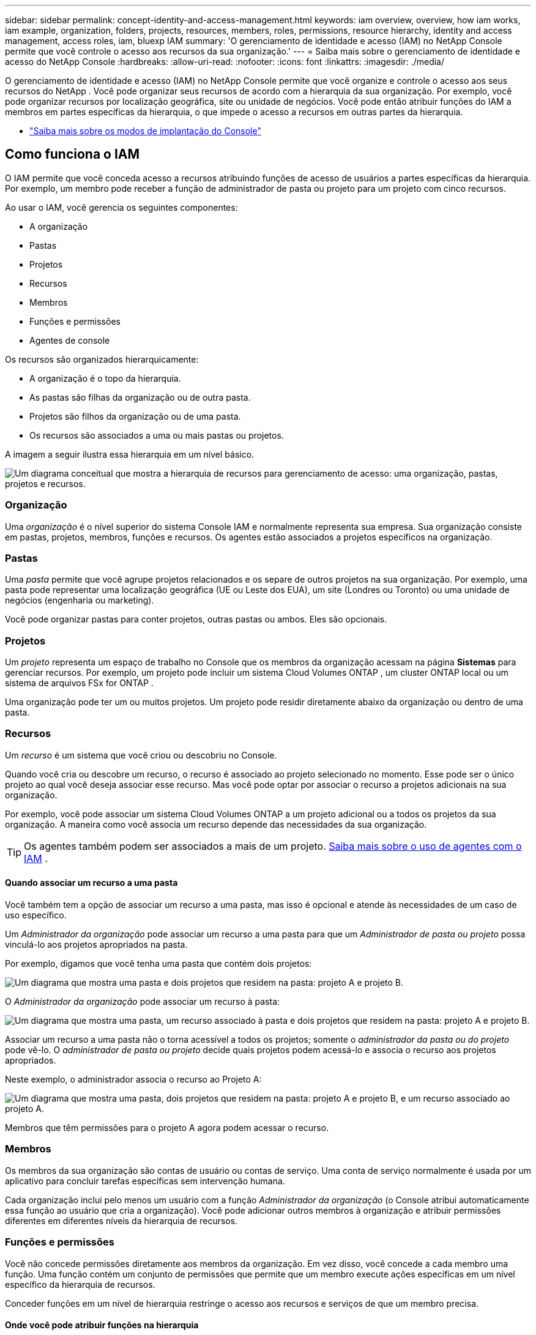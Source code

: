 ---
sidebar: sidebar 
permalink: concept-identity-and-access-management.html 
keywords: iam overview, overview, how iam works, iam example, organization, folders, projects, resources, members, roles, permissions, resource hierarchy, identity and access management, access roles, iam, bluexp IAM 
summary: 'O gerenciamento de identidade e acesso (IAM) no NetApp Console permite que você controle o acesso aos recursos da sua organização.' 
---
= Saiba mais sobre o gerenciamento de identidade e acesso do NetApp Console
:hardbreaks:
:allow-uri-read: 
:nofooter: 
:icons: font
:linkattrs: 
:imagesdir: ./media/


[role="lead"]
O gerenciamento de identidade e acesso (IAM) no NetApp Console permite que você organize e controle o acesso aos seus recursos do NetApp .  Você pode organizar seus recursos de acordo com a hierarquia da sua organização.  Por exemplo, você pode organizar recursos por localização geográfica, site ou unidade de negócios.  Você pode então atribuir funções do IAM a membros em partes específicas da hierarquia, o que impede o acesso a recursos em outras partes da hierarquia.

* link:concept-modes.html["Saiba mais sobre os modos de implantação do Console"]




== Como funciona o IAM

O IAM permite que você conceda acesso a recursos atribuindo funções de acesso de usuários a partes específicas da hierarquia.  Por exemplo, um membro pode receber a função de administrador de pasta ou projeto para um projeto com cinco recursos.

Ao usar o IAM, você gerencia os seguintes componentes:

* A organização
* Pastas
* Projetos
* Recursos
* Membros
* Funções e permissões
* Agentes de console


Os recursos são organizados hierarquicamente:

* A organização é o topo da hierarquia.
* As pastas são filhas da organização ou de outra pasta.
* Projetos são filhos da organização ou de uma pasta.
* Os recursos são associados a uma ou mais pastas ou projetos.


A imagem a seguir ilustra essa hierarquia em um nível básico.

image:diagram-iam-resource-hierarchy.png["Um diagrama conceitual que mostra a hierarquia de recursos para gerenciamento de acesso: uma organização, pastas, projetos e recursos."]



=== Organização

Uma _organização_ é o nível superior do sistema Console IAM e normalmente representa sua empresa.  Sua organização consiste em pastas, projetos, membros, funções e recursos.  Os agentes estão associados a projetos específicos na organização.



=== Pastas

Uma _pasta_ permite que você agrupe projetos relacionados e os separe de outros projetos na sua organização.  Por exemplo, uma pasta pode representar uma localização geográfica (UE ou Leste dos EUA), um site (Londres ou Toronto) ou uma unidade de negócios (engenharia ou marketing).

Você pode organizar pastas para conter projetos, outras pastas ou ambos.  Eles são opcionais.



=== Projetos

Um _projeto_ representa um espaço de trabalho no Console que os membros da organização acessam na página *Sistemas* para gerenciar recursos.  Por exemplo, um projeto pode incluir um sistema Cloud Volumes ONTAP , um cluster ONTAP local ou um sistema de arquivos FSx for ONTAP .

Uma organização pode ter um ou muitos projetos.  Um projeto pode residir diretamente abaixo da organização ou dentro de uma pasta.



=== Recursos

Um _recurso_ é um sistema que você criou ou descobriu no Console.

Quando você cria ou descobre um recurso, o recurso é associado ao projeto selecionado no momento.  Esse pode ser o único projeto ao qual você deseja associar esse recurso.  Mas você pode optar por associar o recurso a projetos adicionais na sua organização.

Por exemplo, você pode associar um sistema Cloud Volumes ONTAP a um projeto adicional ou a todos os projetos da sua organização.  A maneira como você associa um recurso depende das necessidades da sua organização.


TIP: Os agentes também podem ser associados a mais de um projeto. <<associate-agents,Saiba mais sobre o uso de agentes com o IAM>> .



==== Quando associar um recurso a uma pasta

Você também tem a opção de associar um recurso a uma pasta, mas isso é opcional e atende às necessidades de um caso de uso específico.

Um _Administrador da organização_ pode associar um recurso a uma pasta para que um _Administrador de pasta ou projeto_ possa vinculá-lo aos projetos apropriados na pasta.

Por exemplo, digamos que você tenha uma pasta que contém dois projetos:

image:diagram-iam-resource-association-folder-1.png["Um diagrama que mostra uma pasta e dois projetos que residem na pasta: projeto A e projeto B."]

O _Administrador da organização_ pode associar um recurso à pasta:

image:diagram-iam-resource-association-folder-2.png["Um diagrama que mostra uma pasta, um recurso associado à pasta e dois projetos que residem na pasta: projeto A e projeto B."]

Associar um recurso a uma pasta não o torna acessível a todos os projetos; somente o _administrador da pasta ou do projeto_ pode vê-lo.  O _administrador de pasta ou projeto_ decide quais projetos podem acessá-lo e associa o recurso aos projetos apropriados.

Neste exemplo, o administrador associa o recurso ao Projeto A:

image:diagram-iam-resource-association-folder-3.png["Um diagrama que mostra uma pasta, dois projetos que residem na pasta: projeto A e projeto B, e um recurso associado ao projeto A."]

Membros que têm permissões para o projeto A agora podem acessar o recurso.



=== Membros

Os membros da sua organização são contas de usuário ou contas de serviço.  Uma conta de serviço normalmente é usada por um aplicativo para concluir tarefas específicas sem intervenção humana.

Cada organização inclui pelo menos um usuário com a função _Administrador da organização_ (o Console atribui automaticamente essa função ao usuário que cria a organização).  Você pode adicionar outros membros à organização e atribuir permissões diferentes em diferentes níveis da hierarquia de recursos.



=== Funções e permissões

Você não concede permissões diretamente aos membros da organização.  Em vez disso, você concede a cada membro uma função.  Uma função contém um conjunto de permissões que permite que um membro execute ações específicas em um nível específico da hierarquia de recursos.

Conceder funções em um nível de hierarquia restringe o acesso aos recursos e serviços de que um membro precisa.



==== Onde você pode atribuir funções na hierarquia

Ao associar um membro a uma função, você precisa selecionar toda a organização, uma pasta específica ou um projeto específico.  A função selecionada concede ao membro permissões para os recursos na parte selecionada da hierarquia.



==== Herança de função

Quando você atribui uma função, ela é herdada na hierarquia da organização:

Organização:: Conceder a um membro uma função de acesso no nível da organização dá a ele permissões para todas as pastas, projetos e recursos.
Pastas:: Quando você concede uma função de acesso no nível da pasta, todas as pastas, projetos e recursos na pasta herdam essa função.
+
--
Por exemplo, se você atribuir uma função no nível da pasta e essa pasta tiver três projetos, o membro terá permissões para esses três projetos e quaisquer recursos associados.

--
Projetos:: Quando você concede uma função de acesso no nível do projeto, todos os recursos associados a esse projeto herdam essa função.




==== Múltiplas funções

Você pode atribuir a cada membro da organização uma função em diferentes níveis da hierarquia da organização.  Pode ser a mesma função ou uma função diferente.  Por exemplo, você pode atribuir uma função de membro A para o projeto 1 e o projeto 2.  Ou você pode atribuir uma função de membro A para o projeto 1 e uma função B para o projeto 2.



==== Funções de acesso

O Console fornece funções de acesso que você pode atribuir aos membros da sua organização.

link:reference-iam-predefined-roles.html["Saiba mais sobre funções de acesso"] .



=== Agentes de console

Quando um _Administrador da organização_ cria um agente do Console, o Console associa automaticamente esse agente à organização e ao projeto selecionado no momento.  O _Administrador da organização_ tem acesso automático a esse agente de qualquer lugar da organização.  Mas se você tiver outros membros na sua organização com funções diferentes, esses membros só poderão acessar esse agente a partir do projeto no qual ele foi criado, a menos que você associe esse agente a outros projetos.

Você disponibiliza um agente do Console para outro projeto nestes casos:

* Você deseja permitir que os membros da sua organização usem um agente existente para criar ou descobrir sistemas adicionais em outro projeto
* Você associou um recurso existente a outro projeto e esse recurso é gerenciado por um agente do Console
+
Se um recurso que você associa a um projeto adicional for descoberto usando um agente do Console, você também precisará associar o agente ao projeto ao qual o recurso está associado. Caso contrário, o agente e seu recurso associado não poderão ser acessados na página *Sistemas* por membros que não tenham a função _Administrador da organização_.



Você pode criar uma associação na página *Agentes* no Console IAM:

* Associar um agente do Console a um projeto
+
Quando você associa um agente do Console a um projeto, esse agente fica acessível na página *Sistemas* ao visualizar o projeto.

* Associar um agente do Console a uma pasta
+
Associar um agente do Console a uma pasta não torna esse agente automaticamente acessível a todos os projetos na pasta.  Os membros da organização não podem acessar um agente do Console de um projeto até que você associe o agente a esse projeto específico.

+
Um _administrador da organização_ pode associar um agente do Console a uma pasta para que o _administrador da pasta ou do projeto_ possa tomar a decisão de associar esse agente aos projetos apropriados que residem na pasta.





== Exemplos de IAM

Esses exemplos demonstram como você pode configurar sua organização.



=== Organização simples

O diagrama a seguir mostra um exemplo simples de uma organização que usa o projeto padrão e nenhuma pasta.  Um único membro gerencia toda a organização.

image:diagram-iam-example-hierarchy-simple.png["Um diagrama conceitual que mostra uma organização com um projeto, recursos associados e um administrador da organização."]



=== Organização avançada

O diagrama a seguir mostra uma organização que usa pastas para organizar os projetos de cada localização geográfica da empresa.  Cada projeto tem seu próprio conjunto de recursos associados.  Os membros incluem um administrador da organização e um administrador para cada pasta na organização.

image:diagram-iam-example-hierarchy-advanced.png["Um diagrama conceitual que mostra uma organização com três pastas, cada uma com três projetos e seus recursos associados.  Há quatro membros: um administrador da organização e três administradores de pasta."]



== O que você pode fazer com o IAM

Os exemplos a seguir descrevem como você pode usar o IAM para gerenciar sua organização do Console:

* Atribua funções específicas a membros específicos para que eles possam concluir apenas as tarefas necessárias.
* Modifique as permissões dos membros porque eles mudaram de departamento ou porque têm responsabilidades adicionais.
* Remover um usuário que saiu da empresa.
* Adicione pastas ou projetos à sua hierarquia porque uma nova unidade de negócios adicionou armazenamento NetApp .
* Associe um recurso a outro projeto porque esse recurso tem capacidade que outra equipe pode utilizar.
* Veja os recursos que um membro pode acessar.
* Veja os membros e recursos associados a um projeto específico.




== Para onde ir a seguir

* link:task-iam-get-started.html["Introdução ao IAM no NetApp Console"]
* link:task-iam-manage-folders-projects.html["Organize seus recursos no NetApp Console com pastas e projetos"]
* link:task-iam-manage-members-permissions.html["Gerenciar membros do NetApp Console e suas permissões"]
* link:task-iam-manage-resources.html["Gerencie a hierarquia de recursos na sua organização do NetApp Console"]
* link:task-iam-associate-connectors.html["Associar agentes a pastas e projetos"]
* link:task-iam-switch-organizations-projects.html["Alternar entre projetos e organizações do NetApp Console"]
* link:task-iam-rename-organization.html["Renomeie sua organização do NetApp Console"]
* link:task-iam-audit-actions-timeline.html["Monitorar ou auditar a atividade do IAM"]
* link:reference-iam-predefined-roles.html["Funções de acesso ao NetApp Console"]
* https://docs.netapp.com/us-en/bluexp-automation/tenancyv4/overview.html["Saiba mais sobre a API para NetApp Console IAM"^]

